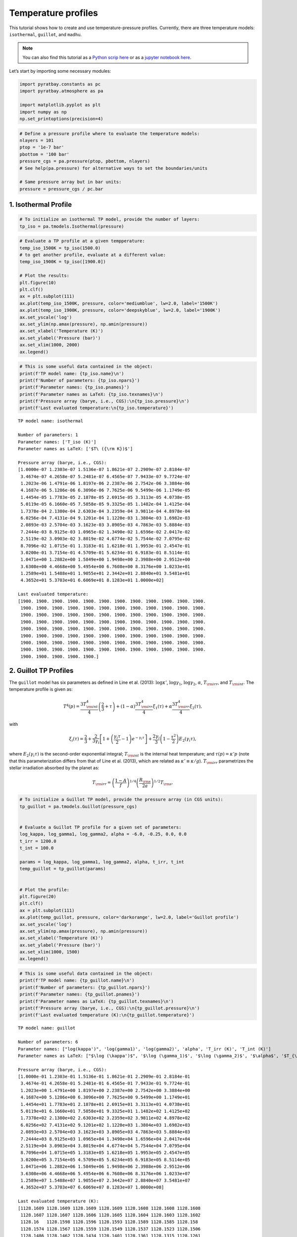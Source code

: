 .. _temperature_profiles:

Temperature profiles
====================

This tutorial shows how to create and use temperature-pressure profiles.
Currently, there are three temperature models: ``isothermal``,
``guillot``, and ``madhu``.

.. Note::
    You can also find this tutorial as a `Python scrip here
    <https://github.com/pcubillos/pyratbay/blob/master/docs/cookbooks/temperature_profiles.py>`_
    or as a `jupyter notebook here
    <https://github.com/pcubillos/pyratbay/blob/master/docs/cookbooks/temperature_profiles.ipynb>`_.

Let’s start by importing some necessary modules:

.. code:: python

    import pyratbay.constants as pc
    import pyratbay.atmosphere as pa
    
    import matplotlib.pyplot as plt
    import numpy as np
    np.set_printoptions(precision=4)

.. code:: python

    # Define a pressure profile where to evaluate the temperature models:
    nlayers = 101
    ptop = '1e-7 bar'
    pbottom = '100 bar'
    pressure_cgs = pa.pressure(ptop, pbottom, nlayers)
    # See help(pa.pressure) for alternative ways to set the boundaries/units
    
    # Same pressure array but in bar units:
    pressure = pressure_cgs / pc.bar

1. Isothermal Profile
---------------------

.. code:: python

    # To initialize an isothermal TP model, provide the number of layers:
    tp_iso = pa.tmodels.Isothermal(pressure)

.. code:: python

    # Evaluate a TP profile at a given tempperature:
    temp_iso_1500K = tp_iso(1500.0)
    # to get another profile, evaluate at a different value:
    temp_iso_1900K = tp_iso([1900.0])
    
    # Plot the results:
    plt.figure(10)
    plt.clf()
    ax = plt.subplot(111)
    ax.plot(temp_iso_1500K, pressure, color='mediumblue', lw=2.0, label='1500K')
    ax.plot(temp_iso_1900K, pressure, color='deepskyblue', lw=2.0, label='1900K')
    ax.set_yscale('log')
    ax.set_ylim(np.amax(pressure), np.amin(pressure))
    ax.set_xlabel('Temperature (K)')
    ax.set_ylabel('Pressure (bar)')
    ax.set_xlim(1000, 2000)
    ax.legend()

.. image:: temperature_profiles_files/temperature_profiles_5_1.png


.. code:: python

    # This is some useful data contained in the object:
    print(f'TP model name: {tp_iso.name}\n')
    print(f'Number of parameters: {tp_iso.npars}')
    print(f'Parameter names: {tp_iso.pnames}')
    print(f'Parameter names as LaTeX: {tp_iso.texnames}\n')
    print(f'Pressure array (barye, i.e., CGS):\n{tp_iso.pressure}\n')
    print(f'Last evaluated temperature:\n{tp_iso.temperature}')


.. parsed-literal::

    TP model name: isothermal
    
    Number of parameters: 1
    Parameter names: ['T_iso (K)']
    Parameter names as LaTeX: ['$T\\ ({\\rm K})$']
    
    Pressure array (barye, i.e., CGS):
    [1.0000e-07 1.2303e-07 1.5136e-07 1.8621e-07 2.2909e-07 2.8184e-07
     3.4674e-07 4.2658e-07 5.2481e-07 6.4565e-07 7.9433e-07 9.7724e-07
     1.2023e-06 1.4791e-06 1.8197e-06 2.2387e-06 2.7542e-06 3.3884e-06
     4.1687e-06 5.1286e-06 6.3096e-06 7.7625e-06 9.5499e-06 1.1749e-05
     1.4454e-05 1.7783e-05 2.1878e-05 2.6915e-05 3.3113e-05 4.0738e-05
     5.0119e-05 6.1660e-05 7.5858e-05 9.3325e-05 1.1482e-04 1.4125e-04
     1.7378e-04 2.1380e-04 2.6303e-04 3.2359e-04 3.9811e-04 4.8978e-04
     6.0256e-04 7.4131e-04 9.1201e-04 1.1220e-03 1.3804e-03 1.6982e-03
     2.0893e-03 2.5704e-03 3.1623e-03 3.8905e-03 4.7863e-03 5.8884e-03
     7.2444e-03 8.9125e-03 1.0965e-02 1.3490e-02 1.6596e-02 2.0417e-02
     2.5119e-02 3.0903e-02 3.8019e-02 4.6774e-02 5.7544e-02 7.0795e-02
     8.7096e-02 1.0715e-01 1.3183e-01 1.6218e-01 1.9953e-01 2.4547e-01
     3.0200e-01 3.7154e-01 4.5709e-01 5.6234e-01 6.9183e-01 8.5114e-01
     1.0471e+00 1.2882e+00 1.5849e+00 1.9498e+00 2.3988e+00 2.9512e+00
     3.6308e+00 4.4668e+00 5.4954e+00 6.7608e+00 8.3176e+00 1.0233e+01
     1.2589e+01 1.5488e+01 1.9055e+01 2.3442e+01 2.8840e+01 3.5481e+01
     4.3652e+01 5.3703e+01 6.6069e+01 8.1283e+01 1.0000e+02]
    
    Last evaluated temperature:
    [1900. 1900. 1900. 1900. 1900. 1900. 1900. 1900. 1900. 1900. 1900. 1900.
     1900. 1900. 1900. 1900. 1900. 1900. 1900. 1900. 1900. 1900. 1900. 1900.
     1900. 1900. 1900. 1900. 1900. 1900. 1900. 1900. 1900. 1900. 1900. 1900.
     1900. 1900. 1900. 1900. 1900. 1900. 1900. 1900. 1900. 1900. 1900. 1900.
     1900. 1900. 1900. 1900. 1900. 1900. 1900. 1900. 1900. 1900. 1900. 1900.
     1900. 1900. 1900. 1900. 1900. 1900. 1900. 1900. 1900. 1900. 1900. 1900.
     1900. 1900. 1900. 1900. 1900. 1900. 1900. 1900. 1900. 1900. 1900. 1900.
     1900. 1900. 1900. 1900. 1900. 1900. 1900. 1900. 1900. 1900. 1900. 1900.
     1900. 1900. 1900. 1900. 1900.]


2. Guillot TP Profiles
----------------------

The ``guillot`` model has six parameters as defined in Line et
al. (2013): :math:`\log\kappa'`, :math:`\log\gamma_1`,
:math:`\log\gamma_2`, :math:`\alpha`, :math:`T_{\rm irr}`, and
:math:`T_{\rm int}`. The temperature profile is given as:

.. math::

    T^4(p) = \frac{3 T_{\rm int}^{4}}{4} \left(\frac{2}{3} + \tau\right)
       + (1-\alpha) \frac{3 T_{\rm irr}^{4}}{4} \xi_1(\tau)
       +    \alpha  \frac{3 T_{\rm irr}^{4}}{4} \xi_2(\tau), 

with

.. math::

       \xi_i(\tau) = \frac{2}{3}
           + \frac{2}{3\gamma_i} \left[1 + \left(\frac{\gamma_i\tau}{2}-1\right)e^{-\gamma_i\tau}\right]
           + \frac{2\gamma_i}{3} \left(1-\frac{\tau^{2}}{2}\right)E_{2}(\gamma_i\tau), 

where :math:`E_{2}(\gamma_{i}\tau)` is the second-order exponential
integral; :math:`T_{\rm int}` is the internal heat temperature; and
:math:`\tau(p) = \kappa' p` (note that this parameterization differs
from that of Line et al. (2013), which are related as
:math:`\kappa' \equiv \kappa/g`). :math:`T_{\rm irr}` parametrizes the
stellar irradiation absorbed by the planet as:

.. math::

     T_{\rm irr} = \left(\frac{1-A}{f}\right)^{1/4}
                   \left( \frac{R_{\rm s}}{2a}\right)^{1/2} T_{\rm s}, 

.. code:: python

    # To initialize a Guillot TP model, provide the pressure array (in CGS units):
    tp_guillot = pa.tmodels.Guillot(pressure_cgs)
    
    
    # Evaluate a Guillot TP profile for a given set of parameters:
    log_kappa, log_gamma1, log_gamma2, alpha = -6.0, -0.25, 0.0, 0.0
    t_irr = 1200.0
    t_int = 100.0
    
    params = log_kappa, log_gamma1, log_gamma2, alpha, t_irr, t_int
    temp_guillot = tp_guillot(params)
    
    
    # Plot the profile:
    plt.figure(20)
    plt.clf()
    ax = plt.subplot(111)
    ax.plot(temp_guillot, pressure, color='darkorange', lw=2.0, label='Guillot profile')
    ax.set_yscale('log')
    ax.set_ylim(np.amax(pressure), np.amin(pressure))
    ax.set_xlabel('Temperature (K)')
    ax.set_ylabel('Pressure (bar)')
    ax.set_xlim(1000, 1500)
    ax.legend()


.. image:: temperature_profiles_files/temperature_profiles_8_1.png


.. code:: python

    # This is some useful data contained in the object:
    print(f'TP model name: {tp_guillot.name}\n')
    print(f'Number of parameters: {tp_guillot.npars}')
    print(f'Parameter names: {tp_guillot.pnames}')
    print(f'Parameter names as LaTeX: {tp_guillot.texnames}\n')
    print(f'Pressure array (barye, i.e., CGS):\n{tp_guillot.pressure}\n')
    print(f'Last evaluated temperature (K):\n{tp_guillot.temperature}')


.. parsed-literal::

    TP model name: guillot
    
    Number of parameters: 6
    Parameter names: ["log(kappa')", 'log(gamma1)', 'log(gamma2)', 'alpha', 'T_irr (K)', 'T_int (K)']
    Parameter names as LaTeX: ["$\\log (\\kappa')$", '$\\log (\\gamma_1)$', '$\\log (\\gamma_2)$', '$\\alpha$', '$T_{\\rm irr} (K)$', '$T_{\\rm int} (K)$']
    
    Pressure array (barye, i.e., CGS):
    [1.0000e-01 1.2303e-01 1.5136e-01 1.8621e-01 2.2909e-01 2.8184e-01
     3.4674e-01 4.2658e-01 5.2481e-01 6.4565e-01 7.9433e-01 9.7724e-01
     1.2023e+00 1.4791e+00 1.8197e+00 2.2387e+00 2.7542e+00 3.3884e+00
     4.1687e+00 5.1286e+00 6.3096e+00 7.7625e+00 9.5499e+00 1.1749e+01
     1.4454e+01 1.7783e+01 2.1878e+01 2.6915e+01 3.3113e+01 4.0738e+01
     5.0119e+01 6.1660e+01 7.5858e+01 9.3325e+01 1.1482e+02 1.4125e+02
     1.7378e+02 2.1380e+02 2.6303e+02 3.2359e+02 3.9811e+02 4.8978e+02
     6.0256e+02 7.4131e+02 9.1201e+02 1.1220e+03 1.3804e+03 1.6982e+03
     2.0893e+03 2.5704e+03 3.1623e+03 3.8905e+03 4.7863e+03 5.8884e+03
     7.2444e+03 8.9125e+03 1.0965e+04 1.3490e+04 1.6596e+04 2.0417e+04
     2.5119e+04 3.0903e+04 3.8019e+04 4.6774e+04 5.7544e+04 7.0795e+04
     8.7096e+04 1.0715e+05 1.3183e+05 1.6218e+05 1.9953e+05 2.4547e+05
     3.0200e+05 3.7154e+05 4.5709e+05 5.6234e+05 6.9183e+05 8.5114e+05
     1.0471e+06 1.2882e+06 1.5849e+06 1.9498e+06 2.3988e+06 2.9512e+06
     3.6308e+06 4.4668e+06 5.4954e+06 6.7608e+06 8.3176e+06 1.0233e+07
     1.2589e+07 1.5488e+07 1.9055e+07 2.3442e+07 2.8840e+07 3.5481e+07
     4.3652e+07 5.3703e+07 6.6069e+07 8.1283e+07 1.0000e+08]
    
    Last evaluated temperature (K):
    [1128.1609 1128.1609 1128.1609 1128.1609 1128.1608 1128.1608 1128.1608
     1128.1607 1128.1607 1128.1606 1128.1605 1128.1604 1128.1603 1128.1602
     1128.16   1128.1598 1128.1596 1128.1593 1128.1589 1128.1585 1128.158
     1128.1574 1128.1567 1128.1559 1128.1549 1128.1537 1128.1523 1128.1506
     1128.1486 1128.1462 1128.1434 1128.1401 1128.1361 1128.1315 1128.1261
     1128.1197 1128.1122 1128.1036 1128.0934 1128.0817 1128.0681 1128.0526
     1128.0347 1128.0144 1127.9914 1127.9655 1127.9368 1127.9052 1127.8708
     1127.8342 1127.7961 1127.7576 1127.7206 1127.6878 1127.663  1127.6513
     1127.66   1127.6988 1127.7804 1127.9218 1128.1449 1128.478  1128.957
     1129.6274 1130.5455 1131.7802 1133.4148 1135.5474 1138.291  1141.7717
     1146.1245 1151.4863 1157.9845 1165.7219 1174.758  1185.0873 1196.6186
     1209.1572 1222.3963 1235.9214 1249.2316 1261.7809 1273.039  1282.565
     1290.0832 1295.5402 1299.1195 1301.1965 1302.2375 1302.679  1302.8396
     1302.8996 1302.9363 1302.9743 1303.0201 1303.0764 1303.1456 1303.2307
     1303.3355 1303.4643 1303.6228]


2.1 Understanding the parameters
~~~~~~~~~~~~~~~~~~~~~~~~~~~~~~~~

.. code:: python

    # log_kappa sets the pressure where the profile changes:
    # Think it as: log_P0_bars approx 6 + log_kappa
    params01 = -6.0, log_gamma1, log_gamma2, alpha, t_irr, t_int
    params02 = -4.0, log_gamma1, log_gamma2, alpha, t_irr, t_int
    temp_guillot01 = tp_guillot(params01)
    temp_guillot02 = tp_guillot(params02)
    
    
    # log_gamma sets the pressure where the profile changes:
    # Think it as: log_gamma > 0 temperature inversion, log_gamma < 0: non-inversion
    params11 = log_kappa, -0.25, log_gamma2, alpha, t_irr, t_int
    params12 = log_kappa, -0.50, log_gamma2, alpha, t_irr, t_int
    params13 = log_kappa, +0.25, log_gamma2, alpha, t_irr, t_int
    temp_guillot11 = tp_guillot(params11)
    temp_guillot12 = tp_guillot(params12)
    temp_guillot13 = tp_guillot(params13)
    
    
    # Plot the results:
    plt.figure(21, (9.0,4.0))
    plt.clf()
    ax = plt.subplot(121)
    pname = tp_guillot.texnames[0]
    ax.plot(temp_guillot01, pressure, color='darkorange', lw=2.0, label=f'{pname}$=-6$')
    ax.plot(temp_guillot02, pressure, color='red', lw=2.0, label=f'{pname}$=-4$')
    ax.set_yscale('log')
    ax.tick_params(which='both', right=True, top=True, direction='in')
    ax.set_xlim(1000, 2000)
    ax.set_ylim(np.amax(pressure), np.amin(pressure))
    ax.set_xlabel('Temperature (K)')
    ax.set_ylabel('Pressure (bar)')
    ax.legend()
    
    ax = plt.subplot(122)
    pname = tp_guillot.texnames[1]
    ax.plot(temp_guillot11, pressure, color='red', lw=2.0, label=f'{pname}$=-0.25$')
    ax.plot(temp_guillot12, pressure, color='darkorange', lw=2.0, label=f'{pname}$=-0.50$')
    ax.plot(temp_guillot13, pressure, color='gold', lw=2.0, label=f'{pname}$=+0.25$')
    ax.set_yscale('log')
    ax.tick_params(which='both', right=True, top=True, direction='in')
    ax.set_xlim(1000, 2000)
    ax.set_ylim(np.amax(pressure), np.amin(pressure))
    ax.set_xlabel('Temperature (K)')
    ax.legend()


.. image:: temperature_profiles_files/temperature_profiles_11_1.png


.. code:: python

    # T_irr sets how much incident flux the atmosphere receives:
    # Think it as: higher T_irr, higher overall temperature
    params21 = log_kappa, log_gamma1, log_gamma2, alpha, 1200.0, t_int
    params22 = log_kappa, log_gamma1, log_gamma2, alpha, 1400.0, t_int
    temp_guillot21 = tp_guillot(params21)
    temp_guillot22 = tp_guillot(params22)
    
    # T_int sets the planet internal heat from the bottom of the model:
    # Think it as: higher T_int, stronger higher overall temperature
    params31 = -3.0, log_gamma1, log_gamma2, alpha, t_irr, 0.0
    params32 = -3.0, log_gamma1, log_gamma2, alpha, t_irr, 100.0
    params33 = -3.0, log_gamma1, log_gamma2, alpha, t_irr, 300.0
    temp_guillot31 = tp_guillot(params31)
    temp_guillot32 = tp_guillot(params32)
    temp_guillot33 = tp_guillot(params33)
    
    plt.figure(22, (9.0,4.0))
    plt.clf()
    ax = plt.subplot(121)
    pname = tp_guillot.texnames[4]
    ax.plot(temp_guillot21, pressure, color='red', lw=2.0, label=f'{pname}$=1200$ K')
    ax.plot(temp_guillot22, pressure, color='darkorange', lw=2.0, label=f'{pname}$=1400$ K')
    ax.set_yscale('log')
    ax.tick_params(which='both', right=True, top=True, direction='in')
    ax.set_xlim(1000, 2000)
    ax.set_ylim(np.amax(pressure), np.amin(pressure))
    ax.set_xlabel('Temperature (K)')
    ax.set_ylabel('Pressure (bar)')
    ax.legend()
    
    ax = plt.subplot(122)
    pname = tp_guillot.texnames[5]
    ax.plot(temp_guillot31, pressure, color='red', lw=2.0, label=f'{pname}$=0.0$ K')
    ax.plot(temp_guillot32, pressure, color='darkorange', lw=2.0, label=f'{pname}$=100.0$ K')
    ax.plot(temp_guillot33, pressure, color='gold', lw=2.0, label=f'{pname}$=200.0$ K')
    ax.set_yscale('log')
    ax.tick_params(which='both', right=True, top=True, direction='in')
    ax.set_xlim(1000, 2000)
    ax.set_ylim(np.amax(pressure), np.amin(pressure))
    ax.set_xlabel('Temperature (K)')
    ax.legend()


.. image:: temperature_profiles_files/temperature_profiles_12_1.png


.. code:: python

    # A non-zero alpha (in combination with gamma2) enables a linear combination
    # of two profiles with different gamma values:
    temp_guillot41 = tp_guillot([log_kappa, -0.25, 0.4, 0.0, t_irr, t_int])
    temp_guillot42 = tp_guillot([log_kappa, -0.25, 0.4, 0.3, t_irr, t_int])
    temp_guillot43 = tp_guillot([log_kappa, -0.25, 0.4, 0.7, t_irr, t_int])
    temp_guillot44 = tp_guillot([log_kappa, -0.25, 0.4, 1.0, t_irr, t_int])
    
    
    plt.figure(23, (5.0,4.0))
    plt.clf()
    ax = plt.subplot(111)
    pname = tp_guillot.texnames[3]
    ax.plot(temp_guillot41, pressure, color='xkcd:red', lw=2.0, label=f'{pname}$=0.0$')
    ax.plot(temp_guillot42, pressure, color='tomato', lw=2.0, label=f'{pname}$=0.3$')
    ax.plot(temp_guillot43, pressure, color='orange', lw=2.0, label=f'{pname}$=0.7$')
    ax.plot(temp_guillot44, pressure, color='gold', lw=2.0, label=f'{pname}$=1.0$')
    ax.set_yscale('log')
    ax.tick_params(which='both', right=True, top=True, direction='in')
    ax.set_xlim(1000, 2000)
    ax.set_ylim(np.amax(pressure), np.amin(pressure))
    ax.set_ylabel('Pressure (bar)')
    ax.set_xlabel('Temperature (K)')
    ax.legend()


.. image:: temperature_profiles_files/temperature_profiles_13_1.png


3. Madhu TP Profile
-------------------

The madhu model has six parameters: :math:`\log p_1`, :math:`\log p_2`,
:math:`\log p_3`, :math:`a_1`, :math:`a_2`, and :math:`T_0`, as
described in Madhusudhan & Seager (2009), where the pressure values must
be given in bars. The temperature profile is given as:

.. math::

    T(p) = \left\{
     \begin{array}{lll}
     T_0 + \left[\frac{1}{a_1}\ln(p/p_0)\right]^2 & \text{for } p < p_1
        & (\rm layer\ 1) \\
     T_2 + \left[\frac{1}{a_2}\ln(p/p_2)\right]^2 & \text{for } p_1 \le p < p_3
        & (\rm layer\ 2) \\
     T_3   & \text{for } p \ge p_3 & (\rm layer\ 3)
     \end{array} \right.

A thermally inverted profile will result when :math:`p_1 < p_2`; a
non-inverted profile will result when :math:`p_2 < p_1`.

The pressure parameters must also satisfy: :math:`p_1 < p_3` (otherwise
the model will return zeros).

.. code:: python

    # To initialize a Madhu TP model, provide the pressure array (in CGS units):
    tp_madhu = pa.tmodels.Madhu(pressure_cgs)
    
    
    # A non thermally-inverted profile (p1 > p2):
    log_p1 = -3.5
    log_p2 = -4.0
    log_p3 = 0.5
    a1 = 3.0
    a2 = 0.5
    T0 = 1100.0
    temp_madhu = tp_madhu([log_p1, log_p2, log_p3, a1, a2, T0])
    
    
    # Plot the profile:
    plt.figure(30)
    plt.clf()
    ax = plt.subplot(111)
    ax.plot(temp_madhu, pressure, color='limegreen', lw=2.0, label='Madhu profile')
    ax.set_yscale('log')
    ax.set_ylim(np.amax(pressure), np.amin(pressure))
    ax.set_xlabel('Temperature (K)')
    ax.set_ylabel('Pressure (bar)')
    ax.set_xlim(1000, 2000)
    ax.legend()


.. image:: temperature_profiles_files/temperature_profiles_15_1.png


.. code:: python

    # This is some useful data contained in the object:
    print(f'TP model name: {tp_madhu.name}\n')
    print(f'Number of parameters: {tp_madhu.npars}')
    print(f'Parameter names: {tp_madhu.pnames}')
    print(f'Parameter names as LaTeX: {tp_madhu.texnames}\n')
    print(f'Pressure array (barye, i.e., CGS):\n{tp_madhu.pressure}\n')
    print(f'Last evaluated temperature (K):\n{tp_madhu.temperature}')


.. parsed-literal::

    TP model name: madhu
    
    Number of parameters: 6
    Parameter names: ['logp1', 'logp2', 'logp3', 'a1', 'a2', 'T0']
    Parameter names as LaTeX: ['$\\log (p_1)$', '$\\log (p_2)$', '$\\log (p_3)$', '$a_1$', '$a_2$', '$T_0$']
    
    Pressure array (barye, i.e., CGS):
    [1.0000e-01 1.2303e-01 1.5136e-01 1.8621e-01 2.2909e-01 2.8184e-01
     3.4674e-01 4.2658e-01 5.2481e-01 6.4565e-01 7.9433e-01 9.7724e-01
     1.2023e+00 1.4791e+00 1.8197e+00 2.2387e+00 2.7542e+00 3.3884e+00
     4.1687e+00 5.1286e+00 6.3096e+00 7.7625e+00 9.5499e+00 1.1749e+01
     1.4454e+01 1.7783e+01 2.1878e+01 2.6915e+01 3.3113e+01 4.0738e+01
     5.0119e+01 6.1660e+01 7.5858e+01 9.3325e+01 1.1482e+02 1.4125e+02
     1.7378e+02 2.1380e+02 2.6303e+02 3.2359e+02 3.9811e+02 4.8978e+02
     6.0256e+02 7.4131e+02 9.1201e+02 1.1220e+03 1.3804e+03 1.6982e+03
     2.0893e+03 2.5704e+03 3.1623e+03 3.8905e+03 4.7863e+03 5.8884e+03
     7.2444e+03 8.9125e+03 1.0965e+04 1.3490e+04 1.6596e+04 2.0417e+04
     2.5119e+04 3.0903e+04 3.8019e+04 4.6774e+04 5.7544e+04 7.0795e+04
     8.7096e+04 1.0715e+05 1.3183e+05 1.6218e+05 1.9953e+05 2.4547e+05
     3.0200e+05 3.7154e+05 4.5709e+05 5.6234e+05 6.9183e+05 8.5114e+05
     1.0471e+06 1.2882e+06 1.5849e+06 1.9498e+06 2.3988e+06 2.9512e+06
     3.6308e+06 4.4668e+06 5.4954e+06 6.7608e+06 8.3176e+06 1.0233e+07
     1.2589e+07 1.5488e+07 1.9055e+07 2.3442e+07 2.8840e+07 3.5481e+07
     4.3652e+07 5.3703e+07 6.6069e+07 8.1283e+07 1.0000e+08]
    
    Last evaluated temperature (K):
    [1100.0321 1100.0486 1100.0709 1100.0999 1100.1365 1100.1814 1100.2349
     1100.2975 1100.3693 1100.4505 1100.5413 1100.6415 1100.7512 1100.8705
     1100.9994 1101.1378 1101.2857 1101.4431 1101.6102 1101.7867 1101.9728
     1102.1684 1102.3736 1102.5884 1102.8126 1103.0465 1103.2901 1103.5436
     1103.8079 1104.0842 1104.3759 1104.6888 1105.0334 1105.4269 1105.8946
     1106.4717 1107.2024 1108.1374 1109.3298 1110.8288 1112.675  1114.8966
     1117.5084 1120.5139 1123.908  1127.6815 1131.8242 1136.3273 1141.1839
     1146.3896 1151.9416 1157.8385 1164.0796 1170.6644 1177.5929 1184.865
     1192.4806 1200.4398 1208.7426 1217.3889 1226.3788 1235.7123 1245.3893
     1255.4099 1265.7741 1276.4818 1287.533  1298.9279 1310.6663 1322.748
     1335.1722 1347.9372 1361.0386 1374.4663 1388.1997 1402.1982 1416.3903
     1430.6588 1444.8287 1458.6616 1471.8637 1484.1113 1495.0922 1504.556
     1512.3576 1518.4828 1523.0459 1526.2611 1528.3983 1529.7355 1530.5216
     1530.955  1531.1789 1531.2871 1531.336  1531.3565 1531.3645 1531.3673
     1531.3682 1531.3683 1531.3683]


3.1 Understanding the parameters
~~~~~~~~~~~~~~~~~~~~~~~~~~~~~~~~

.. code:: python

    # Preamble:
    log_p2_ninv = -4.0
    log_p2_inv = 0.0
    T0_ninv = 1100.0
    T0_inv = 1500.0

.. code:: python

    # a1 sets the gradient above the p1 pressure level:
    # a1 >> 0.0: isothermal layer, a1>0: T increases away from P0
    
    # Non-inverted TP profile
    temp_madhu01 = tp_madhu([log_p1, log_p2_ninv, log_p3, 3.0, a2, T0_ninv])
    temp_madhu02 = tp_madhu([log_p1, log_p2_ninv, log_p3, 1.0, a2, T0_ninv])
    temp_madhu03 = tp_madhu([log_p1, log_p2_ninv, log_p3, 0.5, a2, T0_ninv])
    
    # Inverted TP profile
    temp_madhu11 = tp_madhu([log_p1, log_p2_inv, log_p3, 3.0, a2, T0_inv])
    temp_madhu12 = tp_madhu([log_p1, log_p2_inv, log_p3, 1.0, a2, T0_inv])
    temp_madhu13 = tp_madhu([log_p1, log_p2_inv, log_p3, 0.5, a2, T0_inv])
    
    temps_madhu = [
        [temp_madhu01,temp_madhu02,temp_madhu03],
        [temp_madhu11,temp_madhu12,temp_madhu13],
    ]
    pname = tp_madhu.texnames[3]
    labels = [f'{pname}$={val}$' for val in (3.0, 1.0, 0.5)]
    
    plt.figure(31, (9.0,4.0))
    plt.clf()
    for i in [0,1]:
        ax = plt.subplot(1,2,1+i)
        ax.plot(temps_madhu[i][0], pressure, color='xkcd:darkgreen', lw=2.0, label=labels[0])
        ax.plot(temps_madhu[i][1], pressure, color='forestgreen', lw=2.0, label=labels[1])
        ax.plot(temps_madhu[i][2], pressure, color='limegreen', lw=2.0, label=labels[2])
        ax.axhline(10**log_p1, lw=0.75, dashes=(6,2), color='0.8')
        ax.axhline(10**log_p3, lw=0.75, dashes=(6,2), color='0.8')
        ax.set_yscale('log')
        ax.tick_params(which='both', right=True, top=True, direction='in')
        ax.set_xlim(850, 2000)
        ax.set_ylim(np.amax(pressure), np.amin(pressure))
        ax.set_xlabel('Temperature (K)')
        ax.set_ylabel('Pressure (bar)')
        ax.legend()



.. image:: temperature_profiles_files/temperature_profiles_19_0.png


.. code:: python

    # log_p1 sets the location of the top layer:
    # Note that since this is a piece-wise constructed model, the value
    # of p1 has significant implications for the entire profile:
    
    # Non-inverted TP profile
    temp_madhu01 = tp_madhu([-5.5, log_p2_ninv, log_p3, a1, a2, T0_ninv])
    temp_madhu02 = tp_madhu([-4.0, log_p2_ninv, log_p3, a1, a2, T0_ninv])
    temp_madhu03 = tp_madhu([-2.5, log_p2_ninv, log_p3, a1, a2, T0_ninv])
    
    # Inverted TP profile
    temp_madhu11 = tp_madhu([-5.5, log_p2_inv, log_p3, a1, a2, T0_inv])
    temp_madhu12 = tp_madhu([-4.0, log_p2_inv, log_p3, a1, a2, T0_inv])
    temp_madhu13 = tp_madhu([-2.5, log_p2_inv, log_p3, a1, a2, T0_inv])
    
    temps_madhu = [
        [temp_madhu01,temp_madhu02,temp_madhu03],
        [temp_madhu11,temp_madhu12,temp_madhu13],
    ]
    pname = tp_madhu.texnames[0]
    labels = [f'{pname}$={val}$' for val in (-5.5, -4.0, -2.5)]
    
    plt.figure(32, (9.0,4.0))
    plt.clf()
    for i in [0,1]:
        ax = plt.subplot(1,2,1+i)
        ax.plot(temps_madhu[i][0], pressure, color='xkcd:darkgreen', lw=2.0, label=labels[0])
        ax.plot(temps_madhu[i][1], pressure, color='forestgreen', lw=2.0, label=labels[1])
        ax.plot(temps_madhu[i][2], pressure, color='limegreen', lw=2.0, label=labels[2])
        ax.axhline(10**log_p3, lw=0.75, dashes=(6,2), color='0.8')
        ax.set_yscale('log')
        ax.tick_params(which='both', right=True, top=True, direction='in')
        ax.set_xlim(850, 2000)
        ax.set_ylim(np.amax(pressure), np.amin(pressure))
        ax.set_xlabel('Temperature (K)')
        ax.set_ylabel('Pressure (bar)')
        ax.legend()



.. image:: temperature_profiles_files/temperature_profiles_20_0.png


.. code:: python

    # a2 sets the temperature gradient between p3 < p < p1:
    # a2 >> 0.0: isothermal layer, a2>0: T increases away from p2
    
    # Non-inverted TP profile
    temp_madhu01 = tp_madhu([log_p1, log_p2_ninv, log_p3, a1, 3.0, T0_ninv])
    temp_madhu02 = tp_madhu([log_p1, log_p2_ninv, log_p3, a1, 1.0, T0_ninv])
    temp_madhu03 = tp_madhu([log_p1, log_p2_ninv, log_p3, a1, 0.6, T0_ninv])
    
    # Inverted TP profile
    temp_madhu11 = tp_madhu([log_p1, log_p2_inv, log_p3, a1, 3.0, T0_inv])
    temp_madhu12 = tp_madhu([log_p1, log_p2_inv, log_p3, a1, 1.0, T0_inv])
    temp_madhu13 = tp_madhu([log_p1, log_p2_inv, log_p3, a1, 0.6, T0_inv])
    
    
    temps_madhu = [
        [temp_madhu01,temp_madhu02,temp_madhu03],
        [temp_madhu11,temp_madhu12,temp_madhu13],
    ]
    pname = tp_madhu.texnames[4]
    labels = [f'{pname}$={val}$' for val in (3.0, 1.0, 0.6)]
    
    plt.figure(33, (9.0,4.0))
    plt.clf()
    for i in [0,1]:
        ax = plt.subplot(1,2,1+i)
        ax.plot(temps_madhu[i][0], pressure, color='xkcd:darkgreen', lw=2.0, label=labels[0])
        ax.plot(temps_madhu[i][1], pressure, color='forestgreen', lw=2.0, label=labels[1])
        ax.plot(temps_madhu[i][2], pressure, color='limegreen', lw=2.0, label=labels[2])
        ax.axhline(10**log_p1, lw=0.75, dashes=(6,2), color='0.8')
        ax.axhline(10**log_p3, lw=0.75, dashes=(6,2), color='0.8')
        ax.set_yscale('log')
        ax.tick_params(which='both', right=True, top=True, direction='in')
        ax.set_xlim(1000, 2000)
        ax.set_ylim(np.amax(pressure), np.amin(pressure))
        ax.set_xlabel('Temperature (K)')
        ax.set_ylabel('Pressure (bar)')
        ax.legend()



.. image:: temperature_profiles_files/temperature_profiles_21_0.png


.. code:: python

    # log_p2 determines whether the atmosphere is thermally inverted
    # (p1 < p2) or not (p1 > p2).
    
    # Non-inverted TP profile
    temp_madhu01 = tp_madhu([log_p1, -6.0, log_p3, a1, a2, T0_ninv])
    temp_madhu02 = tp_madhu([log_p1, -4.0, log_p3, a1, a2, T0_ninv])
    temp_madhu03 = tp_madhu([log_p1, -3.0, log_p3, a1, a2, T0_ninv])
    # Note that p2 values impact the profile even if p2 < p1
    # temp_madhu03 is technically an inverted profile, but a tiny inv.
    
    # Inverted TP profile
    temp_madhu11 = tp_madhu([log_p1, -2.0, log_p3, a1, a2, T0_inv])
    temp_madhu12 = tp_madhu([log_p1, -0.5, log_p3, a1, a2, T0_inv])
    temp_madhu13 = tp_madhu([log_p1, 1.0, log_p3, a1, a2, T0_inv])
    # Note that p2 can have values larger than p3
    
    temps_madhu = [
        [temp_madhu01,temp_madhu02,temp_madhu03],
        [temp_madhu11,temp_madhu12,temp_madhu13],
    ]
    pname = tp_madhu.texnames[1]
    labels = [f'{pname}$={val}$' for val in (3.0, 1.0, 0.6)]
    
    plt.figure(34, (9.0,4.0))
    plt.clf()
    for i in [0,1]:
        ax = plt.subplot(1,2,1+i)
        ax.plot(temps_madhu[i][0], pressure, color='xkcd:darkgreen', lw=2.0, label=labels[0])
        ax.plot(temps_madhu[i][1], pressure, color='forestgreen', lw=2.0, label=labels[1])
        ax.plot(temps_madhu[i][2], pressure, color='limegreen', lw=2.0, label=labels[2])
        ax.axhline(10**log_p1, lw=0.75, dashes=(6,2), color='0.8')
        ax.axhline(10**log_p3, lw=0.75, dashes=(6,2), color='0.8')
        ax.set_yscale('log')
        ax.tick_params(which='both', right=True, top=True, direction='in')
        ax.set_xlim(1000, 2000)
        ax.set_ylim(np.amax(pressure), np.amin(pressure))
        ax.set_xlabel('Temperature (K)')
        ax.set_ylabel('Pressure (bar)')
        ax.legend()



.. image:: temperature_profiles_files/temperature_profiles_22_0.png


.. code:: python

    # logp3 sets the pressure of the isothermal lower layer:
    # Note that p2 is allowed to be at a deeper location than p3
    
    # Non-inverted TP profile
    temp_madhu01 = tp_madhu([log_p1, log_p2_ninv, -2.0, a1, a2, T0_ninv])
    temp_madhu02 = tp_madhu([log_p1, log_p2_ninv, 0.0, a1, a2, T0_ninv])
    temp_madhu03 = tp_madhu([log_p1, log_p2_ninv, 1.5, a1, a2, T0_ninv])
    
    # Inverted TP profile
    temp_madhu11 = tp_madhu([log_p1, log_p2_inv, -2.0, a1, a2, T0_inv])
    temp_madhu12 = tp_madhu([log_p1, log_p2_inv, 0.0, a1, a2, T0_inv])
    temp_madhu13 = tp_madhu([log_p1, log_p2_inv, 1.5, a1, a2, T0_inv])
    
    temps_madhu = [
        [temp_madhu01,temp_madhu02,temp_madhu03],
        [temp_madhu11,temp_madhu12,temp_madhu13],
    ]
    pname = tp_madhu.texnames[2]
    labels = [f'{pname}$={val}$' for val in (-2.0, 0.0, 1.5)]
    
    plt.figure(35, (9.0,4.0))
    plt.clf()
    for i in [0,1]:
        ax = plt.subplot(1,2,1+i)
        ax.plot(temps_madhu[i][0], pressure, color='xkcd:darkgreen', lw=2.0, label=labels[0])
        ax.plot(temps_madhu[i][1], pressure, color='forestgreen', lw=2.0, label=labels[1])
        ax.plot(temps_madhu[i][2], pressure, color='limegreen', lw=2.0, label=labels[2])
        ax.axhline(10**log_p1, lw=0.75, dashes=(6,2), color='0.8')
        ax.set_yscale('log')
        ax.tick_params(which='both', right=True, top=True, direction='in')
        ax.set_xlim(1000, 2000)
        ax.set_ylim(np.amax(pressure), np.amin(pressure))
        ax.set_xlabel('Temperature (K)')
        ax.set_ylabel('Pressure (bar)')
        ax.legend()



.. image:: temperature_profiles_files/temperature_profiles_23_0.png


.. code:: python

    # T0 sets the temperature at the top of the profile:
    # This shifts the entire profile
    
    # Non-inverted TP profile
    temp_madhu01 = tp_madhu([log_p1, log_p2_ninv, log_p3, a1, a2, 1100.0])
    temp_madhu02 = tp_madhu([log_p1, log_p2_ninv, log_p3, a1, a2, 1200.0])
    temp_madhu03 = tp_madhu([log_p1, log_p2_ninv, log_p3, a1, a2, 1300.0])
    
    # Inverted TP profile
    temp_madhu11 = tp_madhu([log_p1, log_p2_inv, log_p3, a1, a2, 1500.0])
    temp_madhu12 = tp_madhu([log_p1, log_p2_inv, log_p3, a1, a2, 1600.0])
    temp_madhu13 = tp_madhu([log_p1, log_p2_inv, log_p3, a1, a2, 1700.0])
    
    temps_madhu = [
        [temp_madhu01,temp_madhu02,temp_madhu03],
        [temp_madhu11,temp_madhu12,temp_madhu13],
    ]
    pname = tp_madhu.texnames[5]
    labels = [
        f'{pname}$={val}$ K'
        for val in (1100, 1200, 1300, 1500, 1600, 1700)
    ]
    
    plt.figure(36, (9.0,4.0))
    plt.clf()
    for i in [0,1]:
        ax = plt.subplot(1,2,1+i)
        ax.plot(temps_madhu[i][0], pressure, color='xkcd:darkgreen', lw=2.0, label=labels[3*i+0])
        ax.plot(temps_madhu[i][1], pressure, color='forestgreen', lw=2.0, label=labels[3*i+1])
        ax.plot(temps_madhu[i][2], pressure, color='limegreen', lw=2.0, label=labels[3*i+2])
        ax.axhline(10**log_p1, lw=0.75, dashes=(6,2), color='0.8')
        ax.axhline(10**log_p3, lw=0.75, dashes=(6,2), color='0.8')
        ax.set_yscale('log')
        ax.tick_params(which='both', right=True, top=True, direction='in')
        ax.set_xlim(1000, 2000)
        ax.set_ylim(np.amax(pressure), np.amin(pressure))
        ax.set_xlabel('Temperature (K)')
        ax.set_ylabel('Pressure (bar)')
        ax.legend()


.. image:: temperature_profiles_files/temperature_profiles_24_0.png


